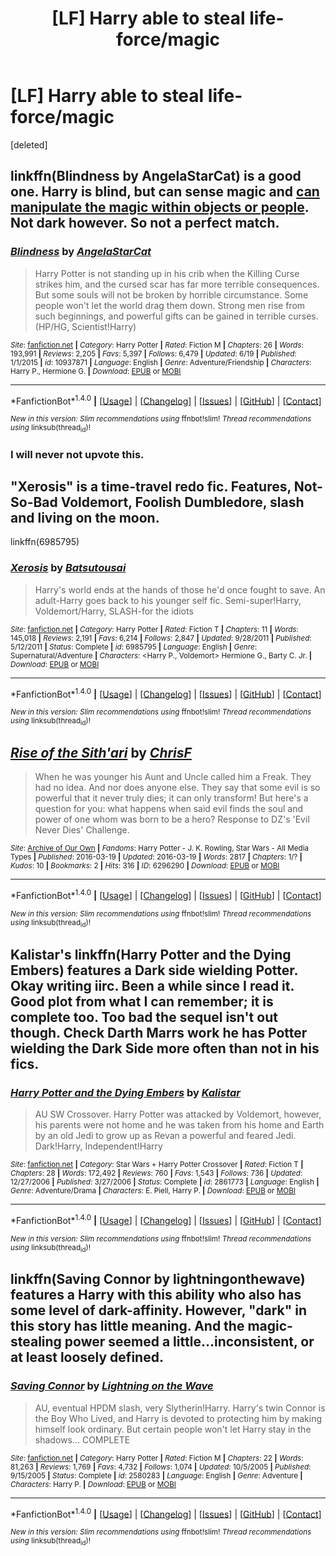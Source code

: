 #+TITLE: [LF] Harry able to steal life-force/magic

* [LF] Harry able to steal life-force/magic
:PROPERTIES:
:Score: 4
:DateUnix: 1467480281.0
:DateShort: 2016-Jul-02
:FlairText: Request
:END:
[deleted]


** linkffn(Blindness by AngelaStarCat) is a good one. Harry is blind, but can sense magic and [[/spoiler][can manipulate the magic within objects or people]]. Not dark however. So not a perfect match.
:PROPERTIES:
:Author: ajford
:Score: 4
:DateUnix: 1467514159.0
:DateShort: 2016-Jul-03
:END:

*** [[http://www.fanfiction.net/s/10937871/1/][*/Blindness/*]] by [[https://www.fanfiction.net/u/717542/AngelaStarCat][/AngelaStarCat/]]

#+begin_quote
  Harry Potter is not standing up in his crib when the Killing Curse strikes him, and the cursed scar has far more terrible consequences. But some souls will not be broken by horrible circumstance. Some people won't let the world drag them down. Strong men rise from such beginnings, and powerful gifts can be gained in terrible curses. (HP/HG, Scientist!Harry)
#+end_quote

^{/Site/: [[http://www.fanfiction.net/][fanfiction.net]] *|* /Category/: Harry Potter *|* /Rated/: Fiction M *|* /Chapters/: 26 *|* /Words/: 193,991 *|* /Reviews/: 2,205 *|* /Favs/: 5,397 *|* /Follows/: 6,479 *|* /Updated/: 6/19 *|* /Published/: 1/1/2015 *|* /id/: 10937871 *|* /Language/: English *|* /Genre/: Adventure/Friendship *|* /Characters/: Harry P., Hermione G. *|* /Download/: [[http://www.ff2ebook.com/old/ffn-bot/index.php?id=10937871&source=ff&filetype=epub][EPUB]] or [[http://www.ff2ebook.com/old/ffn-bot/index.php?id=10937871&source=ff&filetype=mobi][MOBI]]}

--------------

*FanfictionBot*^{1.4.0} *|* [[[https://github.com/tusing/reddit-ffn-bot/wiki/Usage][Usage]]] | [[[https://github.com/tusing/reddit-ffn-bot/wiki/Changelog][Changelog]]] | [[[https://github.com/tusing/reddit-ffn-bot/issues/][Issues]]] | [[[https://github.com/tusing/reddit-ffn-bot/][GitHub]]] | [[[https://www.reddit.com/message/compose?to=tusing][Contact]]]

^{/New in this version: Slim recommendations using/ ffnbot!slim! /Thread recommendations using/ linksub(thread_id)!}
:PROPERTIES:
:Author: FanfictionBot
:Score: 1
:DateUnix: 1467514196.0
:DateShort: 2016-Jul-03
:END:


*** I will never not upvote this.
:PROPERTIES:
:Author: Reichbane
:Score: 1
:DateUnix: 1467579170.0
:DateShort: 2016-Jul-04
:END:


** "Xerosis" is a time-travel redo fic. Features, Not-So-Bad Voldemort, Foolish Dumbledore, slash and living on the moon.

linkffn(6985795)
:PROPERTIES:
:Author: jeffala
:Score: 3
:DateUnix: 1467511016.0
:DateShort: 2016-Jul-03
:END:

*** [[http://www.fanfiction.net/s/6985795/1/][*/Xerosis/*]] by [[https://www.fanfiction.net/u/577769/Batsutousai][/Batsutousai/]]

#+begin_quote
  Harry's world ends at the hands of those he'd once fought to save. An adult-Harry goes back to his younger self fic. Semi-super!Harry, Voldemort/Harry, SLASH-for the idiots
#+end_quote

^{/Site/: [[http://www.fanfiction.net/][fanfiction.net]] *|* /Category/: Harry Potter *|* /Rated/: Fiction T *|* /Chapters/: 11 *|* /Words/: 145,018 *|* /Reviews/: 2,191 *|* /Favs/: 6,214 *|* /Follows/: 2,847 *|* /Updated/: 9/28/2011 *|* /Published/: 5/12/2011 *|* /Status/: Complete *|* /id/: 6985795 *|* /Language/: English *|* /Genre/: Supernatural/Adventure *|* /Characters/: <Harry P., Voldemort> Hermione G., Barty C. Jr. *|* /Download/: [[http://www.ff2ebook.com/old/ffn-bot/index.php?id=6985795&source=ff&filetype=epub][EPUB]] or [[http://www.ff2ebook.com/old/ffn-bot/index.php?id=6985795&source=ff&filetype=mobi][MOBI]]}

--------------

*FanfictionBot*^{1.4.0} *|* [[[https://github.com/tusing/reddit-ffn-bot/wiki/Usage][Usage]]] | [[[https://github.com/tusing/reddit-ffn-bot/wiki/Changelog][Changelog]]] | [[[https://github.com/tusing/reddit-ffn-bot/issues/][Issues]]] | [[[https://github.com/tusing/reddit-ffn-bot/][GitHub]]] | [[[https://www.reddit.com/message/compose?to=tusing][Contact]]]

^{/New in this version: Slim recommendations using/ ffnbot!slim! /Thread recommendations using/ linksub(thread_id)!}
:PROPERTIES:
:Author: FanfictionBot
:Score: 1
:DateUnix: 1467511023.0
:DateShort: 2016-Jul-03
:END:


** [[http://archiveofourown.org/works/6296290][*/Rise of the Sith'ari/*]] by [[http://archiveofourown.org/users/ChrisF/pseuds/ChrisF][/ChrisF/]]

#+begin_quote
  When he was younger his Aunt and Uncle called him a Freak. They had no idea. And nor does anyone else. They say that some evil is so powerful that it never truly dies; it can only transform! But here's a question for you: what happens when said evil finds the soul and power of one whom was born to be a hero? Response to DZ's 'Evil Never Dies' Challenge.
#+end_quote

^{/Site/: [[http://www.archiveofourown.org/][Archive of Our Own]] *|* /Fandoms/: Harry Potter - J. K. Rowling, Star Wars - All Media Types *|* /Published/: 2016-03-19 *|* /Updated/: 2016-03-19 *|* /Words/: 2817 *|* /Chapters/: 1/? *|* /Kudos/: 10 *|* /Bookmarks/: 2 *|* /Hits/: 316 *|* /ID/: 6296290 *|* /Download/: [[http://archiveofourown.org/downloads/Ch/ChrisF/6296290/Rise%20of%20the%20Sithari.epub?updated_at=1458434177][EPUB]] or [[http://archiveofourown.org/downloads/Ch/ChrisF/6296290/Rise%20of%20the%20Sithari.mobi?updated_at=1458434177][MOBI]]}

--------------

*FanfictionBot*^{1.4.0} *|* [[[https://github.com/tusing/reddit-ffn-bot/wiki/Usage][Usage]]] | [[[https://github.com/tusing/reddit-ffn-bot/wiki/Changelog][Changelog]]] | [[[https://github.com/tusing/reddit-ffn-bot/issues/][Issues]]] | [[[https://github.com/tusing/reddit-ffn-bot/][GitHub]]] | [[[https://www.reddit.com/message/compose?to=tusing][Contact]]]

^{/New in this version: Slim recommendations using/ ffnbot!slim! /Thread recommendations using/ linksub(thread_id)!}
:PROPERTIES:
:Author: FanfictionBot
:Score: 2
:DateUnix: 1467480313.0
:DateShort: 2016-Jul-02
:END:


** Kalistar's linkffn(Harry Potter and the Dying Embers) features a Dark side wielding Potter. Okay writing iirc. Been a while since I read it. Good plot from what I can remember; it is complete too. Too bad the sequel isn't out though. Check Darth Marrs work he has Potter wielding the Dark Side more often than not in his fics.
:PROPERTIES:
:Author: firingmahlazors
:Score: 1
:DateUnix: 1467491763.0
:DateShort: 2016-Jul-03
:END:

*** [[http://www.fanfiction.net/s/2861773/1/][*/Harry Potter and the Dying Embers/*]] by [[https://www.fanfiction.net/u/944161/Kalistar][/Kalistar/]]

#+begin_quote
  AU SW Crossover. Harry Potter was attacked by Voldemort, however, his parents were not home and he was taken from his home and Earth by an old Jedi to grow up as Revan a powerful and feared Jedi. Dark!Harry, Independent!Harry
#+end_quote

^{/Site/: [[http://www.fanfiction.net/][fanfiction.net]] *|* /Category/: Star Wars + Harry Potter Crossover *|* /Rated/: Fiction T *|* /Chapters/: 28 *|* /Words/: 172,492 *|* /Reviews/: 760 *|* /Favs/: 1,543 *|* /Follows/: 736 *|* /Updated/: 12/27/2006 *|* /Published/: 3/27/2006 *|* /Status/: Complete *|* /id/: 2861773 *|* /Language/: English *|* /Genre/: Adventure/Drama *|* /Characters/: E. Piell, Harry P. *|* /Download/: [[http://www.ff2ebook.com/old/ffn-bot/index.php?id=2861773&source=ff&filetype=epub][EPUB]] or [[http://www.ff2ebook.com/old/ffn-bot/index.php?id=2861773&source=ff&filetype=mobi][MOBI]]}

--------------

*FanfictionBot*^{1.4.0} *|* [[[https://github.com/tusing/reddit-ffn-bot/wiki/Usage][Usage]]] | [[[https://github.com/tusing/reddit-ffn-bot/wiki/Changelog][Changelog]]] | [[[https://github.com/tusing/reddit-ffn-bot/issues/][Issues]]] | [[[https://github.com/tusing/reddit-ffn-bot/][GitHub]]] | [[[https://www.reddit.com/message/compose?to=tusing][Contact]]]

^{/New in this version: Slim recommendations using/ ffnbot!slim! /Thread recommendations using/ linksub(thread_id)!}
:PROPERTIES:
:Author: FanfictionBot
:Score: 1
:DateUnix: 1467491787.0
:DateShort: 2016-Jul-03
:END:


** linkffn(Saving Connor by lightningonthewave) features a Harry with this ability who also has some level of dark-affinity. However, "dark" in this story has little meaning. And the magic-stealing power seemed a little...inconsistent, or at least loosely defined.
:PROPERTIES:
:Score: 1
:DateUnix: 1467503891.0
:DateShort: 2016-Jul-03
:END:

*** [[http://www.fanfiction.net/s/2580283/1/][*/Saving Connor/*]] by [[https://www.fanfiction.net/u/895946/Lightning-on-the-Wave][/Lightning on the Wave/]]

#+begin_quote
  AU, eventual HPDM slash, very Slytherin!Harry. Harry's twin Connor is the Boy Who Lived, and Harry is devoted to protecting him by making himself look ordinary. But certain people won't let Harry stay in the shadows... COMPLETE
#+end_quote

^{/Site/: [[http://www.fanfiction.net/][fanfiction.net]] *|* /Category/: Harry Potter *|* /Rated/: Fiction M *|* /Chapters/: 22 *|* /Words/: 81,263 *|* /Reviews/: 1,769 *|* /Favs/: 4,732 *|* /Follows/: 1,074 *|* /Updated/: 10/5/2005 *|* /Published/: 9/15/2005 *|* /Status/: Complete *|* /id/: 2580283 *|* /Language/: English *|* /Genre/: Adventure *|* /Characters/: Harry P. *|* /Download/: [[http://www.ff2ebook.com/old/ffn-bot/index.php?id=2580283&source=ff&filetype=epub][EPUB]] or [[http://www.ff2ebook.com/old/ffn-bot/index.php?id=2580283&source=ff&filetype=mobi][MOBI]]}

--------------

*FanfictionBot*^{1.4.0} *|* [[[https://github.com/tusing/reddit-ffn-bot/wiki/Usage][Usage]]] | [[[https://github.com/tusing/reddit-ffn-bot/wiki/Changelog][Changelog]]] | [[[https://github.com/tusing/reddit-ffn-bot/issues/][Issues]]] | [[[https://github.com/tusing/reddit-ffn-bot/][GitHub]]] | [[[https://www.reddit.com/message/compose?to=tusing][Contact]]]

^{/New in this version: Slim recommendations using/ ffnbot!slim! /Thread recommendations using/ linksub(thread_id)!}
:PROPERTIES:
:Author: FanfictionBot
:Score: 1
:DateUnix: 1467503928.0
:DateShort: 2016-Jul-03
:END:
